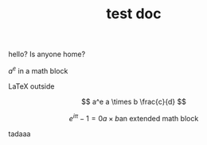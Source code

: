 #+TITLE: test doc

hello? Is anyone home?

$a^e$ in a math block

\LaTeX outside

\[ a^e a \times b \frac{c}{d} \]

\[
e^{i \pi} -1 = 0
a \times b
\text{an extended math block}
\]


#+begin_latex
\int_a^b \frac{x^2}{2}             amazin
#+end_latex

tadaaa
